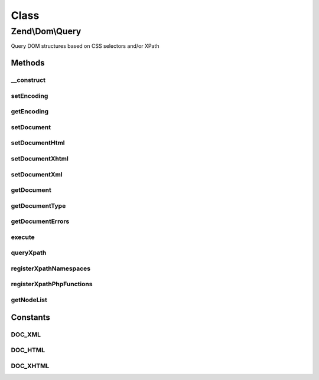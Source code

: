.. Dom/Query.php generated using docpx on 01/30/13 03:02pm


Class
*****

Zend\\Dom\\Query
================

Query DOM structures based on CSS selectors and/or XPath

Methods
-------

__construct
+++++++++++

.. function:: __construct()


    Constructor

    :param null|string: 
    :param null|string: 



setEncoding
+++++++++++

.. function:: setEncoding()


    Set document encoding

    :param string: 

    :rtype: Query 



getEncoding
+++++++++++

.. function:: getEncoding()


    Get document encoding

    :rtype: null|string 



setDocument
+++++++++++

.. function:: setDocument()


    Set document to query

    :param string: 
    :param null|string: Document encoding

    :rtype: Query 



setDocumentHtml
+++++++++++++++

.. function:: setDocumentHtml()


    Register HTML document

    :param string: 
    :param null|string: Document encoding

    :rtype: Query 



setDocumentXhtml
++++++++++++++++

.. function:: setDocumentXhtml()


    Register XHTML document

    :param string: 
    :param null|string: Document encoding

    :rtype: Query 



setDocumentXml
++++++++++++++

.. function:: setDocumentXml()


    Register XML document

    :param string: 
    :param null|string: Document encoding

    :rtype: Query 



getDocument
+++++++++++

.. function:: getDocument()


    Retrieve current document

    :rtype: string 



getDocumentType
+++++++++++++++

.. function:: getDocumentType()


    Get document type

    :rtype: string 



getDocumentErrors
+++++++++++++++++

.. function:: getDocumentErrors()


    Get any DOMDocument errors found

    :rtype: false|array 



execute
+++++++

.. function:: execute()


    Perform a CSS selector query

    :param string: 

    :rtype: NodeList 



queryXpath
++++++++++

.. function:: queryXpath()


    Perform an XPath query

    :param string|array: 
    :param string|null: CSS selector query

    :throws Exception\RuntimeException: 

    :rtype: NodeList 



registerXpathNamespaces
+++++++++++++++++++++++

.. function:: registerXpathNamespaces()


    Register XPath namespaces

    :param array: 

    :rtype: void 



registerXpathPhpFunctions
+++++++++++++++++++++++++

.. function:: registerXpathPhpFunctions()


    Register PHP Functions to use in internal DOMXPath

    :param bool: 

    :rtype: void 



getNodeList
+++++++++++

.. function:: getNodeList()


    Prepare node list

    :param DOMDocument: 
    :param string|array: 

    :rtype: array 





Constants
---------

DOC_XML
+++++++

DOC_HTML
++++++++

DOC_XHTML
+++++++++

